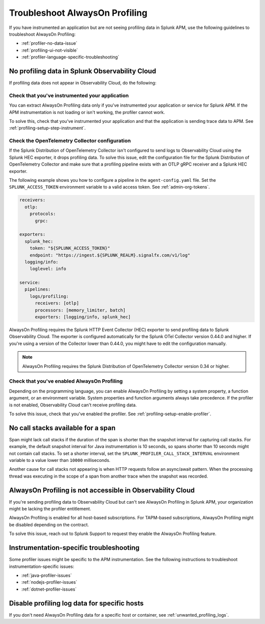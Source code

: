 .. _profiling-troubleshooting:

*****************************************************************
Troubleshoot AlwaysOn Profiling
*****************************************************************

.. meta:: 
   :description: If you have instrumented an application but are not seeing profiling data in Splunk APM, use the following guidelines to troubleshoot AlwaysOn Profiling.

If you have instrumented an application but are not seeing profiling data in Splunk APM, use the following guidelines to troubleshoot AlwaysOn Profiling:

- :ref:`profiler-no-data-issue`
- :ref:`profiling-ui-not-visible`
- :ref:`profiler-language-specific-troubleshooting`

.. _profiler-no-data-issue:

No profiling data in Splunk Observability Cloud
==================================================

If profiling data does not appear in Observability Cloud, do the following:

Check that you've instrumented your application
----------------------------------------------------

You can extract AlwaysOn Profiling data only if you've instrumented your application or service for Splunk APM. If the APM instrumentation is not loading or isn't working, the profiler cannot work.

To solve this, check that you've instrumented your application and that the application is sending trace data to APM. See :ref:`profiling-setup-step-instrument`. 

.. _profiling-pipeline-setup:

Check the OpenTelemetry Collector configuration
-------------------------------------------------

If the Splunk Distribution of OpenTelemetry Collector isn't configured to send logs to Observability Cloud using the Splunk HEC exporter, it drops profiling data. To solve this issue, edit the configuration file for the Splunk Distribution of OpenTelemetry Collector and make sure that a profiling pipeline exists with an OTLP gRPC receiver and a Splunk HEC exporter.

The following example shows you how to configure a pipeline in the ``agent-config.yaml`` file. Set the ``SPLUNK_ACCESS_TOKEN`` environment variable to a valid access token. See :ref:`admin-org-tokens`.

.. code-block:: yaml

   receivers:
     otlp:
       protocols:
         grpc:

   exporters:
     splunk_hec:
       token: "${SPLUNK_ACCESS_TOKEN}"
       endpoint: "https://ingest.${SPLUNK_REALM}.signalfx.com/v1/log"
     logging/info:
       loglevel: info

   service:
     pipelines:
       logs/profiling:
         receivers: [otlp]
         processors: [memory_limiter, batch]
         exporters: [logging/info, splunk_hec]

AlwaysOn Profiling requires the Splunk HTTP Event Collector (HEC) exporter to send profiling data to Splunk Observability Cloud. The exporter is configured automatically for the Splunk OTel Collector version 0.44.0 and higher. If you're using a version of the Collector lower than 0.44.0, you might have to edit the configuration manually.

.. note:: AlwaysOn Profiling requires the Splunk Distribution of OpenTelemetry Collector version 0.34 or higher.

Check that you've enabled AlwaysOn Profiling
-------------------------------------------------

Depending on the programming language, you can enable AlwaysOn Profiling by setting a system property, a function argument, or an environment variable. System properties and function arguments always take precedence. If the profiler is not enabled, Observability Cloud can't receive profiling data.

To solve this issue, check that you've enabled the profiler. See :ref:`profiling-setup-enable-profiler`.

.. _no-call-stacks:

No call stacks available for a span
===========================================================

Span might lack call stacks if the duration of the span is shorter than the snapshot interval for capturing call stacks. For example, the default snapshot interval for Java instrumentation is 10 seconds, so spans shorter than 10 seconds might not contain call stacks. To set a shorter interval, set the ``SPLUNK_PROFILER_CALL_STACK_INTERVAL`` environment variable to a value lower than ``10000`` milliseconds.

Another cause for call stacks not appearing is when HTTP requests follow an async/await pattern. When the processing thread was executing in the scope of a span from another trace when the snapshot was recorded.

.. _profiling-ui-not-visible:

AlwaysOn Profiling is not accessible in Observability Cloud
============================================================

If you're sending profiling data to Observability Cloud but can't see AlwaysOn Profiling in Splunk APM, your organization might be lacking the profiler entitlement.

AlwaysOn Profiling is enabled for all host-based subscriptions. For TAPM-based subscriptions, AlwaysOn Profiling might be disabled depending on the contract.

To solve this issue, reach out to Splunk Support to request they enable the AlwaysOn Profiling feature.

.. _profiler-language-specific-troubleshooting:

Instrumentation-specific troubleshooting
============================================

Some profiler issues might be specific to the APM instrumentation. See the following instructions to troubleshoot instrumentation-specific issues:

- :ref:`java-profiler-issues`
- :ref:`nodejs-profiler-issues`
- :ref:`dotnet-profiler-issues`

Disable profiling log data for specific hosts
==============================================================

If you don't need AlwaysOn Profiling data for a specific host or container, see :ref:`unwanted_profiling_logs`.